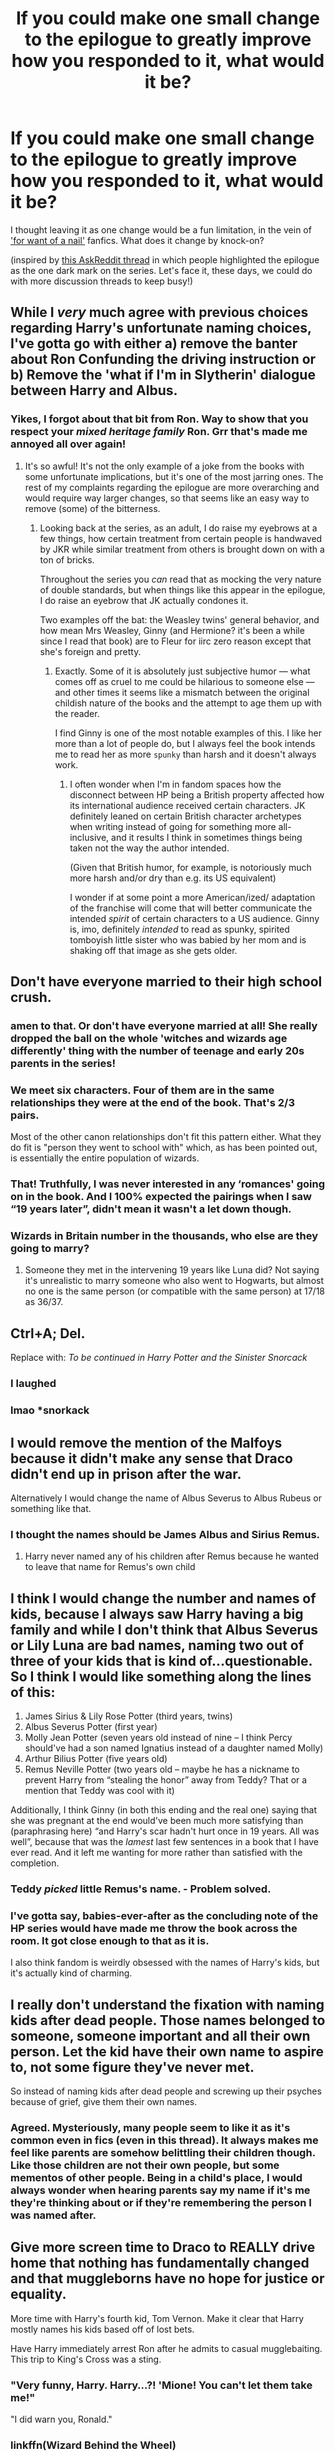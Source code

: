 #+TITLE: If you could make one small change to the epilogue to greatly improve how you responded to it, what would it be?

* If you could make one small change to the epilogue to greatly improve how you responded to it, what would it be?
:PROPERTIES:
:Author: 360Saturn
:Score: 13
:DateUnix: 1585929355.0
:DateShort: 2020-Apr-03
:FlairText: Discussion
:END:
I thought leaving it as one change would be a fun limitation, in the vein of [[https://tvtropes.org/pmwiki/pmwiki.php/Main/ForWantOfANail]['for want of a nail']] fanfics. What does it change by knock-on?

(inspired by [[https://www.reddit.com/r/AskReddit/comments/fu13a6/what_movie_ending_ruined_the_whole_movie_for_you/][this AskReddit thread]] in which people highlighted the epilogue as the one dark mark on the series. Let's face it, these days, we could do with more discussion threads to keep busy!)


** While I /very/ much agree with previous choices regarding Harry's unfortunate naming choices, I've gotta go with either a) remove the banter about Ron Confunding the driving instruction or b) Remove the 'what if I'm in Slytherin' dialogue between Harry and Albus.
:PROPERTIES:
:Author: solarityy
:Score: 23
:DateUnix: 1585933852.0
:DateShort: 2020-Apr-03
:END:

*** Yikes, I forgot about that bit from Ron. Way to show that you respect your /mixed heritage family/ Ron. Grr that's made me annoyed all over again!
:PROPERTIES:
:Author: 360Saturn
:Score: 17
:DateUnix: 1585934990.0
:DateShort: 2020-Apr-03
:END:

**** It's so awful! It's not the only example of a joke from the books with some unfortunate implications, but it's one of the most jarring ones. The rest of my complaints regarding the epilogue are more overarching and would require way larger changes, so that seems like an easy way to remove (some) of the bitterness.
:PROPERTIES:
:Author: solarityy
:Score: 12
:DateUnix: 1585935231.0
:DateShort: 2020-Apr-03
:END:

***** Looking back at the series, as an adult, I do raise my eyebrows at a few things, how certain treatment from certain people is handwaved by JKR while similar treatment from others is brought down on with a ton of bricks.

Throughout the series you /can/ read that as mocking the very nature of double standards, but when things like this appear in the epilogue, I do raise an eyebrow that JK actually condones it.

Two examples off the bat: the Weasley twins' general behavior, and how mean Mrs Weasley, Ginny (and Hermione? it's been a while since I read that book) are to Fleur for iirc zero reason except that she's foreign and pretty.
:PROPERTIES:
:Author: 360Saturn
:Score: 13
:DateUnix: 1585935548.0
:DateShort: 2020-Apr-03
:END:

****** Exactly. Some of it is absolutely just subjective humor --- what comes off as cruel to me could be hilarious to someone else --- and other times it seems like a mismatch between the original childish nature of the books and the attempt to age them up with the reader.

I find Ginny is one of the most notable examples of this. I like her more than a lot of people do, but I always feel the book intends me to read her as more ~spunky~ than harsh and it doesn't always work.
:PROPERTIES:
:Author: solarityy
:Score: 10
:DateUnix: 1585936448.0
:DateShort: 2020-Apr-03
:END:

******* I often wonder when I'm in fandom spaces how the disconnect between HP being a British property affected how its international audience received certain characters. JK definitely leaned on certain British character archetypes when writing instead of going for something more all-inclusive, and it results I think in sometimes things being taken not the way the author intended.

(Given that British humor, for example, is notoriously much more harsh and/or dry than e.g. its US equivalent)

I wonder if at some point a more American/ized/ adaptation of the franchise will come that will better communicate the intended /spirit/ of certain characters to a US audience. Ginny is, imo, definitely /intended/ to read as spunky, spirited tomboyish little sister who was babied by her mom and is shaking off that image as she gets older.
:PROPERTIES:
:Author: 360Saturn
:Score: 9
:DateUnix: 1585940506.0
:DateShort: 2020-Apr-03
:END:


** Don't have everyone married to their high school crush.
:PROPERTIES:
:Author: KalmiaKamui
:Score: 36
:DateUnix: 1585936182.0
:DateShort: 2020-Apr-03
:END:

*** amen to that. Or don't have everyone married at all! She really dropped the ball on the whole 'witches and wizards age differently' thing with the number of teenage and early 20s parents in the series!
:PROPERTIES:
:Author: 360Saturn
:Score: 26
:DateUnix: 1585941109.0
:DateShort: 2020-Apr-03
:END:


*** We meet six characters. Four of them are in the same relationships they were at the end of the book. That's 2/3 pairs.

Most of the other canon relationships don't fit this pattern either. What they do fit is "person they went to school with" which, as has been pointed out, is essentially the entire population of wizards.
:PROPERTIES:
:Author: FrameworkisDigimon
:Score: 16
:DateUnix: 1585954637.0
:DateShort: 2020-Apr-04
:END:


*** That! Truthfully, I was never interested in any ‘romances' going on in the book. And I 100% expected the pairings when I saw “19 years later”, didn't mean it wasn't a let down though.
:PROPERTIES:
:Author: EusebiaRei
:Score: 2
:DateUnix: 1586029332.0
:DateShort: 2020-Apr-05
:END:


*** Wizards in Britain number in the thousands, who else are they going to marry?
:PROPERTIES:
:Author: aAlouda
:Score: 4
:DateUnix: 1585936278.0
:DateShort: 2020-Apr-03
:END:

**** Someone they met in the intervening 19 years like Luna did? Not saying it's unrealistic to marry someone who also went to Hogwarts, but almost no one is the same person (or compatible with the same person) at 17/18 as 36/37.
:PROPERTIES:
:Author: KalmiaKamui
:Score: 15
:DateUnix: 1585936612.0
:DateShort: 2020-Apr-03
:END:


** Ctrl+A; Del.

Replace with: /To be continued in Harry Potter and the Sinister Snorcack/
:PROPERTIES:
:Author: wordhammer
:Score: 27
:DateUnix: 1585934653.0
:DateShort: 2020-Apr-03
:END:

*** I laughed
:PROPERTIES:
:Author: Brilliant_Sea
:Score: 4
:DateUnix: 1585967356.0
:DateShort: 2020-Apr-04
:END:


*** lmao *snorkack
:PROPERTIES:
:Author: Ihavelargepeepee
:Score: 1
:DateUnix: 1586179367.0
:DateShort: 2020-Apr-06
:END:


** I would remove the mention of the Malfoys because it didn't make any sense that Draco didn't end up in prison after the war.

Alternatively I would change the name of Albus Severus to Albus Rubeus or something like that.
:PROPERTIES:
:Author: aAlouda
:Score: 26
:DateUnix: 1585932904.0
:DateShort: 2020-Apr-03
:END:

*** I thought the names should be James Albus and Sirius Remus.
:PROPERTIES:
:Author: raveninthewind84
:Score: 7
:DateUnix: 1585949073.0
:DateShort: 2020-Apr-04
:END:

**** Harry never named any of his children after Remus because he wanted to leave that name for Remus's own child
:PROPERTIES:
:Author: Cassy_Chan
:Score: 1
:DateUnix: 1586062295.0
:DateShort: 2020-Apr-05
:END:


** I think I would change the number and names of kids, because I always saw Harry having a big family and while I don't think that Albus Severus or Lily Luna are bad names, naming two out of three of your kids that is kind of...questionable. So I think I would like something along the lines of this:

1. James Sirius & Lily Rose Potter (third years, twins)
2. Albus Severus Potter (first year)
3. Molly Jean Potter (seven years old instead of nine -- I think Percy should've had a son named Ignatius instead of a daughter named Molly)
4. Arthur Bilius Potter (five years old)
5. Remus Neville Potter (two years old -- maybe he has a nickname to prevent Harry from “stealing the honor” away from Teddy? That or a mention that Teddy was cool with it)

Additionally, I think Ginny (in both this ending and the real one) saying that she was pregnant at the end would've been much more satisfying than (paraphrasing here) “and Harry's scar hadn't hurt once in 19 years. All was well”, because that was the /lamest/ last few sentences in a book that I have ever read. And it left me wanting for more rather than satisfied with the completion.
:PROPERTIES:
:Author: kayjayme813
:Score: 12
:DateUnix: 1585936993.0
:DateShort: 2020-Apr-03
:END:

*** Teddy /picked/ little Remus's name. - Problem solved.
:PROPERTIES:
:Author: a_sack_of_hamsters
:Score: 9
:DateUnix: 1585947203.0
:DateShort: 2020-Apr-04
:END:


*** I've gotta say, babies-ever-after as the concluding note of the HP series would have made me throw the book across the room. It got close enough to that as it is.

I also think fandom is weirdly obsessed with the names of Harry's kids, but it's actually kind of charming.
:PROPERTIES:
:Author: beta_reader
:Score: 1
:DateUnix: 1586077975.0
:DateShort: 2020-Apr-05
:END:


** I really don't understand the fixation with naming kids after dead people. Those names belonged to someone, someone important and all their own person. Let the kid have their own name to aspire to, not some figure they've never met.

So instead of naming kids after dead people and screwing up their psyches because of grief, give them their own names.
:PROPERTIES:
:Author: Uncommonality
:Score: 11
:DateUnix: 1585958255.0
:DateShort: 2020-Apr-04
:END:

*** Agreed. Mysteriously, many people seem to like it as it's common even in fics (even in this thread). It always makes me feel like parents are somehow belittling their children though. Like those children are not their own people, but some mementos of other people. Being in a child's place, I would always wonder when hearing parents say my name if it's me they're thinking about or if they're remembering the person I was named after.
:PROPERTIES:
:Author: EusebiaRei
:Score: 1
:DateUnix: 1586029920.0
:DateShort: 2020-Apr-05
:END:


** Give more screen time to Draco to REALLY drive home that nothing has fundamentally changed and that muggleborns have no hope for justice or equality.

More time with Harry's fourth kid, Tom Vernon. Make it clear that Harry mostly names his kids based off of lost bets.

Have Harry immediately arrest Ron after he admits to casual mugglebaiting. This trip to King's Cross was a sting.
:PROPERTIES:
:Author: chlorinecrownt
:Score: 19
:DateUnix: 1585948793.0
:DateShort: 2020-Apr-04
:END:

*** "Very funny, Harry. Harry...?! 'Mione! You can't let them take me!"

"I did warn you, Ronald."
:PROPERTIES:
:Author: streakermaximus
:Score: 4
:DateUnix: 1585977122.0
:DateShort: 2020-Apr-04
:END:


*** linkffn(Wizard Behind the Wheel)
:PROPERTIES:
:Author: dspeyer
:Score: 2
:DateUnix: 1586247163.0
:DateShort: 2020-Apr-07
:END:

**** [[https://www.fanfiction.net/s/7336803/1/][*/Wizard Behind the Wheel/*]] by [[https://www.fanfiction.net/u/2620084/willyolioleo][/willyolioleo/]]

#+begin_quote
  Who knew that getting a driver's license could be such a hassle? Epilogue fic.
#+end_quote

^{/Site/:} ^{fanfiction.net} ^{*|*} ^{/Category/:} ^{Harry} ^{Potter} ^{*|*} ^{/Rated/:} ^{Fiction} ^{T} ^{*|*} ^{/Words/:} ^{4,975} ^{*|*} ^{/Reviews/:} ^{99} ^{*|*} ^{/Favs/:} ^{271} ^{*|*} ^{/Follows/:} ^{164} ^{*|*} ^{/Published/:} ^{8/29/2011} ^{*|*} ^{/id/:} ^{7336803} ^{*|*} ^{/Language/:} ^{English} ^{*|*} ^{/Genre/:} ^{Drama} ^{*|*} ^{/Characters/:} ^{Harry} ^{P.,} ^{Ron} ^{W.} ^{*|*} ^{/Download/:} ^{[[http://www.ff2ebook.com/old/ffn-bot/index.php?id=7336803&source=ff&filetype=epub][EPUB]]} ^{or} ^{[[http://www.ff2ebook.com/old/ffn-bot/index.php?id=7336803&source=ff&filetype=mobi][MOBI]]}

--------------

*FanfictionBot*^{2.0.0-beta} | [[https://github.com/tusing/reddit-ffn-bot/wiki/Usage][Usage]]
:PROPERTIES:
:Author: FanfictionBot
:Score: 3
:DateUnix: 1586247178.0
:DateShort: 2020-Apr-07
:END:


** Outside of removing it, I can't think of a way I'd respond differently. It added nothing to the story.
:PROPERTIES:
:Author: vichan
:Score: 9
:DateUnix: 1585948452.0
:DateShort: 2020-Apr-04
:END:


** I would change the names of kids.

James Sirius Potter.

Lily Hedwig Potter.

Colin Dobby Potter

If I am allowed to add something big; I would add Luna and Neville being there with their kids too.
:PROPERTIES:
:Author: HHrPie
:Score: 16
:DateUnix: 1585933560.0
:DateShort: 2020-Apr-03
:END:

*** I think Luna and Neville is a movie thing.

In the books / Pottermore Neville is married to Hannah Abbott (i think) and Luna is married to the grandson of Newt Scamander

Edit : or did you mean Nevil + Partner + kids and Luna + Partner + Kids? ^{^}
:PROPERTIES:
:Author: LukasArts97
:Score: 9
:DateUnix: 1585948174.0
:DateShort: 2020-Apr-04
:END:

**** Them with their respective partners and kids. I wanted to see them interacting with the others.
:PROPERTIES:
:Author: HHrPie
:Score: 3
:DateUnix: 1585967791.0
:DateShort: 2020-Apr-04
:END:


** Does “remove it altogether” count as a small change to the epilogue?
:PROPERTIES:
:Score: 13
:DateUnix: 1585940220.0
:DateShort: 2020-Apr-03
:END:

*** Thanks to the miracles of modern word processing software I'd say yes.
:PROPERTIES:
:Author: horrorshowjack
:Score: 8
:DateUnix: 1585946101.0
:DateShort: 2020-Apr-04
:END:


** I would not have the epilogue 19 years later. It would be at best one or two years later after the war. But that's not a small change. So speaking of small changes:

-Ain't no freaking way Harry names one of his kids after Snape. Because fuck that bastard who didn't care about an infant getting murdered as long as his childhood obsession survived.

-And seriously, who names ALL of their kids after someone they knew and their parents? That was seriously too much. His first kid is named Albus and that's it. Even the middle name is something random.

-When the kids see Ron, they are overjoyed. Yep, Ron should be the absolute favourite among kids.

-Don't mention Draco or Malfoys. At all.

-No talk about "what if I end up in Slytherine?" J.K., you completely screwed up with Slytherine. Sorry, but there wasn't a single damm Slytherine in your series that could be considered decent. All of them were either assholes at best and downright villains at worst. You can't save them anymore.
:PROPERTIES:
:Author: usernamesaretaken3
:Score: 4
:DateUnix: 1585997217.0
:DateShort: 2020-Apr-04
:END:


** Harry not marrying Ginny would improve the epilogue 100% for me.
:PROPERTIES:
:Author: raveninthewind84
:Score: 11
:DateUnix: 1585949120.0
:DateShort: 2020-Apr-04
:END:


** I really like the epilogue. All is Well isn't saying all the time. It's a situational feeling Harry feels as he drops his child off to Hogwarts. He never expected to have a loving family as an abused child. He truly thought he would die facing Voldemort and planned to do so.

I do suppose I would have liked a bit of a recap of those nineteen years leading up to it, showing the less rosy bits, but I don't think its necessary.
:PROPERTIES:
:Author: Brilliant_Sea
:Score: 3
:DateUnix: 1585967332.0
:DateShort: 2020-Apr-04
:END:


** Change "Albus Severus" to "Remus Arthur" or if both names have to be from dead people "Remus Sirius"
:PROPERTIES:
:Author: LeisureSuiteLarry
:Score: 6
:DateUnix: 1585931879.0
:DateShort: 2020-Apr-03
:END:


** Fix the name, obviously. What sort of depraved psychopath names a child /Hugo/?
:PROPERTIES:
:Author: Tsorovar
:Score: 3
:DateUnix: 1585979440.0
:DateShort: 2020-Apr-04
:END:

*** Hugo did come from left-field. I can't imagine Ron going for it.
:PROPERTIES:
:Author: 360Saturn
:Score: 3
:DateUnix: 1585980196.0
:DateShort: 2020-Apr-04
:END:


*** I'm almost afraid to ask, but why Hugo is a bad name?
:PROPERTIES:
:Author: EusebiaRei
:Score: 3
:DateUnix: 1586030115.0
:DateShort: 2020-Apr-05
:END:

**** It isn't. And statistics for Britain agrees with me. It is getting really common. And it was appearantly a bit of an upperclass name for a while so it was probably Hermione who picked it.
:PROPERTIES:
:Author: creation-of-cookies
:Score: 4
:DateUnix: 1586035768.0
:DateShort: 2020-Apr-05
:END:


**** I like it too! It might be the single name I ha e the fewest complaints about:

Naming kids James and Lily is putting too much pressure on them when those people have been turned into legends.

Rose is a flower name, which is an Evans tradition, so that name should go on a Potter daughter.

Albus Severus is fucked up

Hugo makes me think of Victor Hugo which Hermione would appreciate.
:PROPERTIES:
:Author: chlorinecrownt
:Score: 2
:DateUnix: 1586035296.0
:DateShort: 2020-Apr-05
:END:


*** Hermione comes to mind here. She is bad at naming things after all
:PROPERTIES:
:Author: Inquisitous
:Score: 2
:DateUnix: 1585998551.0
:DateShort: 2020-Apr-04
:END:


** I don't like the canon pairing of Harry and Ginny honestly. It feels like it was a mixture of being pushed back into a relationship and respect for the Weasley family
:PROPERTIES:
:Author: sirlance30
:Score: 3
:DateUnix: 1586029242.0
:DateShort: 2020-Apr-05
:END:


** Name Harry's middle child anything but Albus or Severus.
:PROPERTIES:
:Author: ApteryxAustralis
:Score: 6
:DateUnix: 1585957391.0
:DateShort: 2020-Apr-04
:END:


** i would just continue on with the war for a couple chapters before the epilouge where they are all a little more scarred and jaded, not just the trio but all of the generation that was alive and fought during the war. character deaths gallore as well maybe ginny dies or more of the other weasly's or andromeda and teddy is raised by harry

basically a darker ending that makes sense for an end of a war
:PROPERTIES:
:Author: Kingslayer629736
:Score: 2
:DateUnix: 1585939027.0
:DateShort: 2020-Apr-03
:END:


** Have Harry and Hermione get married, Ginny with marries a professional quidditch player, Ron ends up getting married to a pure blood
:PROPERTIES:
:Score: 2
:DateUnix: 1585954545.0
:DateShort: 2020-Apr-04
:END:

*** I like Ron marrying someone much younger when he's in his 30s
:PROPERTIES:
:Author: chlorinecrownt
:Score: 2
:DateUnix: 1586036953.0
:DateShort: 2020-Apr-05
:END:


** Have a series of chapters in the epilogue

where time slowly skips to it

starting with harry and ron joining the minstry while hermione returns to school. Hermione finished school and joining the minstry. the marriage between ginny and harry Ron learning hermione is pregnant and going to work at the joke shop Harry becoming head Auror after ron leaves a scene of the kids being born

and then the final chapter being them leaving on the train
:PROPERTIES:
:Author: CommanderL3
:Score: 1
:DateUnix: 1585954370.0
:DateShort: 2020-Apr-04
:END:


** Is Harry's job a small change?
:PROPERTIES:
:Author: 4wallsandawindow
:Score: 1
:DateUnix: 1586053273.0
:DateShort: 2020-Apr-05
:END:


** Harry ends up married to Hermione. Because he discovered that sex with Ginny made him feel like he was fucking his own mother and incest is a hard NO.
:PROPERTIES:
:Author: jholland513
:Score: 1
:DateUnix: 1586069052.0
:DateShort: 2020-Apr-05
:END:

*** I am always amazed how such an unbelievably idiotic idea like the argument that marrying a person that has the same (more likely similar) hair colour as one's mother is incestual is so popular.
:PROPERTIES:
:Author: GMantis
:Score: 3
:DateUnix: 1586409637.0
:DateShort: 2020-Apr-09
:END:


** I would make an allusion to DELPHI! :)
:PROPERTIES:
:Score: -2
:DateUnix: 1585940734.0
:DateShort: 2020-Apr-03
:END:

*** that's too cruel!
:PROPERTIES:
:Author: 360Saturn
:Score: 1
:DateUnix: 1585941049.0
:DateShort: 2020-Apr-03
:END:

**** But she would be a gooder version of her! :( I was thinking like, Harry sort of found out about her right after the war and took her under his wing and watched over her, so she grows up friendly to him and then she can replace DRACO on the platform for nodding at Harry! :) And maybe even just a flat out mention of a "Ms. Riddle" or something to make the Bellatrix/Tom stuff more consistent in the last two books canon and leave everyone wondering. :)
:PROPERTIES:
:Score: -1
:DateUnix: 1585941417.0
:DateShort: 2020-Apr-03
:END:


** I'd have Snape alive and no longer working at Hogwarts; he'd be seeing his own 11 year old son off to school for the first time. He'd be nervous, knowing that there was a risk of the boy being picked on because of who his father was, so I'd have Snape take a minute to overcome his pride and ask Harry to say hello to the boy with people watching, in the hope that the BWL being friendly might help his son be accepted.
:PROPERTIES:
:Author: snuffly22
:Score: 0
:DateUnix: 1586022589.0
:DateShort: 2020-Apr-04
:END:
